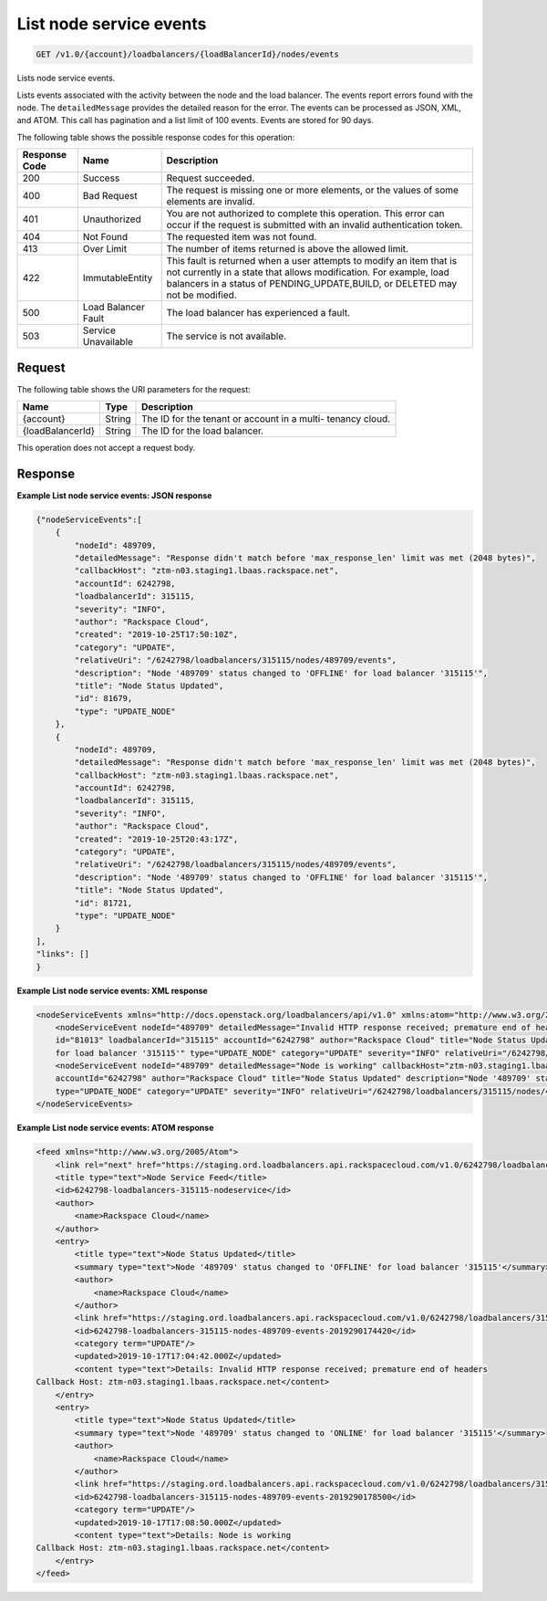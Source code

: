 .. _get-list-node-service-events:

List node service events
~~~~~~~~~~~~~~~~~~~~~~~~

.. code::

    GET /v1.0/{account}/loadbalancers/{loadBalancerId}/nodes/events

Lists node service events.

Lists events associated with the activity between the node and the load
balancer. The events report errors found with the node. The ``detailedMessage``
provides the detailed reason for the error. The events can be processed as
JSON, XML, and ATOM. This call has pagination and a list limit of 100 events.
Events are stored for 90 days.


The following table shows the possible response codes for this operation:

+--------------------------+-------------------------+-------------------------+
|Response Code             |Name                     |Description              |
+==========================+=========================+=========================+
|200                       |Success                  |Request succeeded.       |
+--------------------------+-------------------------+-------------------------+
|400                       |Bad Request              |The request is missing   |
|                          |                         |one or more elements, or |
|                          |                         |the values of some       |
|                          |                         |elements are invalid.    |
+--------------------------+-------------------------+-------------------------+
|401                       |Unauthorized             |You are not authorized   |
|                          |                         |to complete this         |
|                          |                         |operation. This error    |
|                          |                         |can occur if the request |
|                          |                         |is submitted with an     |
|                          |                         |invalid authentication   |
|                          |                         |token.                   |
+--------------------------+-------------------------+-------------------------+
|404                       |Not Found                |The requested item was   |
|                          |                         |not found.               |
+--------------------------+-------------------------+-------------------------+
|413                       |Over Limit               |The number of items      |
|                          |                         |returned is above the    |
|                          |                         |allowed limit.           |
+--------------------------+-------------------------+-------------------------+
|422                       |ImmutableEntity          |This fault is returned   |
|                          |                         |when a user attempts to  |
|                          |                         |modify an item that is   |
|                          |                         |not currently in a state |
|                          |                         |that allows              |
|                          |                         |modification. For        |
|                          |                         |example, load balancers  |
|                          |                         |in a status of           |
|                          |                         |PENDING_UPDATE,BUILD, or |
|                          |                         |DELETED may not be       |
|                          |                         |modified.                |
+--------------------------+-------------------------+-------------------------+
|500                       |Load Balancer Fault      |The load balancer has    |
|                          |                         |experienced a fault.     |
+--------------------------+-------------------------+-------------------------+
|503                       |Service Unavailable      |The service is not       |
|                          |                         |available.               |
+--------------------------+-------------------------+-------------------------+

Request
-------

The following table shows the URI parameters for the request:

+--------------------------+-------------------------+-------------------------+
|Name                      |Type                     |Description              |
+==========================+=========================+=========================+
|{account}                 |String                   |The ID for the tenant or |
|                          |                         |account in a multi-      |
|                          |                         |tenancy cloud.           |
+--------------------------+-------------------------+-------------------------+
|{loadBalancerId}          |String                   |The ID for the load      |
|                          |                         |balancer.                |
+--------------------------+-------------------------+-------------------------+

This operation does not accept a request body.

Response
--------


**Example List node service events: JSON response**

.. code::

    {"nodeServiceEvents":[
        {
            "nodeId": 489709,
            "detailedMessage": "Response didn't match before 'max_response_len' limit was met (2048 bytes)",
            "callbackHost": "ztm-n03.staging1.lbaas.rackspace.net",
            "accountId": 6242798,
            "loadbalancerId": 315115,
            "severity": "INFO",
            "author": "Rackspace Cloud",
            "created": "2019-10-25T17:50:10Z",
            "category": "UPDATE",
            "relativeUri": "/6242798/loadbalancers/315115/nodes/489709/events",
            "description": "Node '489709' status changed to 'OFFLINE' for load balancer '315115'",
            "title": "Node Status Updated",
            "id": 81679,
            "type": "UPDATE_NODE"
        },
        {
            "nodeId": 489709,
            "detailedMessage": "Response didn't match before 'max_response_len' limit was met (2048 bytes)",
            "callbackHost": "ztm-n03.staging1.lbaas.rackspace.net",
            "accountId": 6242798,
            "loadbalancerId": 315115,
            "severity": "INFO",
            "author": "Rackspace Cloud",
            "created": "2019-10-25T20:43:17Z",
            "category": "UPDATE",
            "relativeUri": "/6242798/loadbalancers/315115/nodes/489709/events",
            "description": "Node '489709' status changed to 'OFFLINE' for load balancer '315115'",
            "title": "Node Status Updated",
            "id": 81721,
            "type": "UPDATE_NODE"
        }
    ],
    "links": []
    }

**Example List node service events: XML response**

.. code::

    <nodeServiceEvents xmlns="http://docs.openstack.org/loadbalancers/api/v1.0" xmlns:atom="http://www.w3.org/2005/Atom">
        <nodeServiceEvent nodeId="489709" detailedMessage="Invalid HTTP response received; premature end of headers" callbackHost="ztm-n03.staging1.lbaas.rackspace.net"
        id="81013" loadbalancerId="315115" accountId="6242798" author="Rackspace Cloud" title="Node Status Updated" description="Node '489709' status changed to 'OFFLINE'
        for load balancer '315115'" type="UPDATE_NODE" category="UPDATE" severity="INFO" relativeUri="/6242798/loadbalancers/315115/nodes/489709/events" created="2019-10-17T17:04:42Z"/>
        <nodeServiceEvent nodeId="489709" detailedMessage="Node is working" callbackHost="ztm-n03.staging1.lbaas.rackspace.net" id="81016" loadbalancerId="315115"
        accountId="6242798" author="Rackspace Cloud" title="Node Status Updated" description="Node '489709' status changed to 'ONLINE' for load balancer '315115'"
        type="UPDATE_NODE" category="UPDATE" severity="INFO" relativeUri="/6242798/loadbalancers/315115/nodes/489709/events" created="2019-10-17T17:08:50Z"/>
    </nodeServiceEvents>

**Example List node service events: ATOM response**

.. code::

        <feed xmlns="http://www.w3.org/2005/Atom">
            <link rel="next" href="https://staging.ord.loadbalancers.api.rackspacecloud.com/v1.0/6242798/loadbalancers/315115/nodes/events.atom?page=2"/>
            <title type="text">Node Service Feed</title>
            <id>6242798-loadbalancers-315115-nodeservice</id>
            <author>
                <name>Rackspace Cloud</name>
            </author>
            <entry>
                <title type="text">Node Status Updated</title>
                <summary type="text">Node '489709' status changed to 'OFFLINE' for load balancer '315115'</summary>
                <author>
                    <name>Rackspace Cloud</name>
                </author>
                <link href="https://staging.ord.loadbalancers.api.rackspacecloud.com/v1.0/6242798/loadbalancers/315115/nodes/489709/events"/>
                <id>6242798-loadbalancers-315115-nodes-489709-events-2019290174420</id>
                <category term="UPDATE"/>
                <updated>2019-10-17T17:04:42.000Z</updated>
                <content type="text">Details: Invalid HTTP response received; premature end of headers
        Callback Host: ztm-n03.staging1.lbaas.rackspace.net</content>
            </entry>
            <entry>
                <title type="text">Node Status Updated</title>
                <summary type="text">Node '489709' status changed to 'ONLINE' for load balancer '315115'</summary>
                <author>
                    <name>Rackspace Cloud</name>
                </author>
                <link href="https://staging.ord.loadbalancers.api.rackspacecloud.com/v1.0/6242798/loadbalancers/315115/nodes/489709/events"/>
                <id>6242798-loadbalancers-315115-nodes-489709-events-2019290178500</id>
                <category term="UPDATE"/>
                <updated>2019-10-17T17:08:50.000Z</updated>
                <content type="text">Details: Node is working
        Callback Host: ztm-n03.staging1.lbaas.rackspace.net</content>
            </entry>
        </feed>
